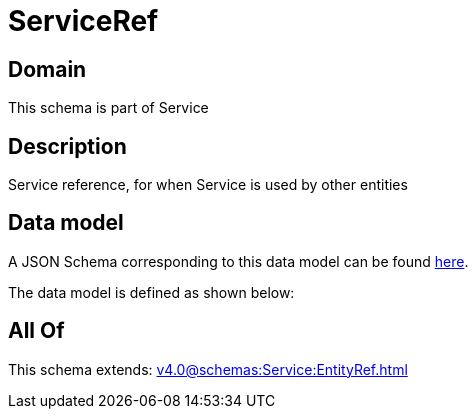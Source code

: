 = ServiceRef

[#domain]
== Domain

This schema is part of Service

[#description]
== Description

Service reference, for when Service is used by other entities


[#data_model]
== Data model

A JSON Schema corresponding to this data model can be found https://tmforum.org[here].

The data model is defined as shown below:


[#all_of]
== All Of

This schema extends: xref:v4.0@schemas:Service:EntityRef.adoc[]
